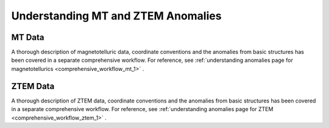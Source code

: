 .. _comprehensive_workflow_mt_ztem_1:


Understanding MT and ZTEM Anomalies
===================================

MT Data
-------

A thorough description of magnetotelluric data, coordinate conventions and the anomalies from basic structures has been covered in a separate comprehensive workflow. For reference, see :ref:`understanding anomalies page for magnetotellurics <comprehensive_workflow_mt_1>` . 


ZTEM Data
---------

A thorough description of ZTEM data, coordinate conventions and the anomalies from basic structures has been covered in a separate comprehensive workflow. For reference, see :ref:`understanding anomalies page for ZTEM <comprehensive_workflow_ztem_1>` .